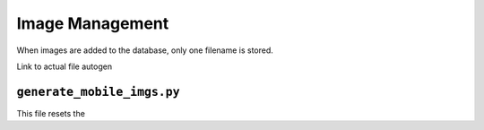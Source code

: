 Image Management
================

When images are added to the database, only one filename is stored.

Link to actual file autogen

``generate_mobile_imgs.py``
---------------------------

This file resets the
